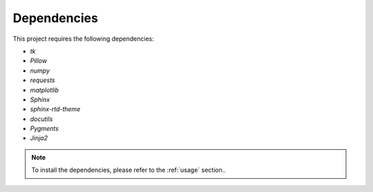 .. _dependencies:

Dependencies
============

This project requires the following dependencies:

- `tk`
- `Pillow`
- `numpy`
- `requests`
- `matplotlib`
- `Sphinx`
- `sphinx-rtd-theme`
- `docutils`
- `Pygments`
- `Jinja2`

.. note::
    To install the dependencies, please refer to the :ref:`usage` section..
